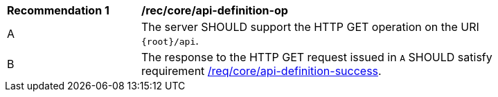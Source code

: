 [[rec_core_api-definition-op]]
[width="90%",cols="2,6a"]
|===
^|*Recommendation {counter:rec-id}* |*/rec/core/api-definition-op* 
^|A |The server SHOULD support the HTTP GET operation on the URI
`{root}/api`.
^|B |The response to the HTTP GET request issued in `A` SHOULD satisfy requirement <<req_core_api-definition-success,/req/core/api-definition-success>>.
|===
